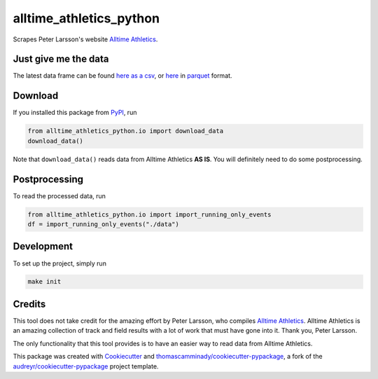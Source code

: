 ========================
alltime_athletics_python
========================
Scrapes Peter Larsson's website `Alltime Athletics`_.

Just give me the data
-------
The latest data frame can be found `here as a csv`_, or  here_ in parquet_ format.


Download
-------

If you installed this package from PyPI_, run

.. code-block:: python

   from alltime_athletics_python.io import download_data
   download_data()

Note that ``download_data()`` reads data from Alltime Athletics **AS IS**. You will definitely need to do some postprocessing.

Postprocessing
-------

To read the processed data, run

.. code-block:: python

   from alltime_athletics_python.io import import_running_only_events
   df = import_running_only_events("./data")


Development
--------
To set up the project, simply run

.. code-block:: bash

   make init





Credits
-------

This tool does not take credit for the amazing effort by Peter Larsson, who compiles `Alltime Athletics`_. Alltime Athletics is an amazing collection of track and field results with a lot of work that must have gone into it. Thank you, Peter Larsson.

The only functionality that this tool provides is to have an easier way to read data from Alltime Athletics.


This package was created with Cookiecutter_ and `thomascamminady/cookiecutter-pypackage`_, a fork of the `audreyr/cookiecutter-pypackage`_ project template.

..  _`here as a csv`: https://github.com/thomascamminady/alltime_athletics_python/blob/main/dataframes/alltime_athletics_version_2023-06-06.csv
..  _`Alltime Athletics`: http://www.alltime-athletics.com
..  _parquet: https://pandas.pydata.org/docs/reference/api/pandas.read_parquet.html
..  _here: https://github.com/thomascamminady/alltime_athletics_python/blob/main/dataframes/alltime_athletics_version_2023-06-06.parquet
..  _PyPI: https://pypi.org/project/alltime-athletics-python/
.. _Cookiecutter: https://github.com/audreyr/cookiecutter
.. _`thomascamminady/cookiecutter-pypackage`: https://github.com/thomascamminady/cookiecutter-pypackage
.. _`audreyr/cookiecutter-pypackage`: https://github.com/audreyr/cookiecutter-pypackage
